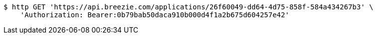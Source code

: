 [source,bash]
----
$ http GET 'https://api.breezie.com/applications/26f60049-dd64-4d75-858f-584a434267b3' \
    'Authorization: Bearer:0b79bab50daca910b000d4f1a2b675d604257e42'
----